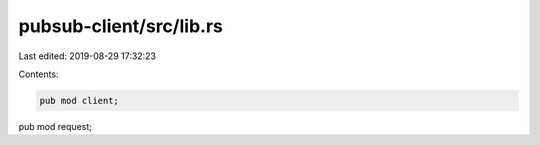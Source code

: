 pubsub-client/src/lib.rs
========================

Last edited: 2019-08-29 17:32:23

Contents:

.. code-block:: rs

    pub mod client;
pub mod request;


